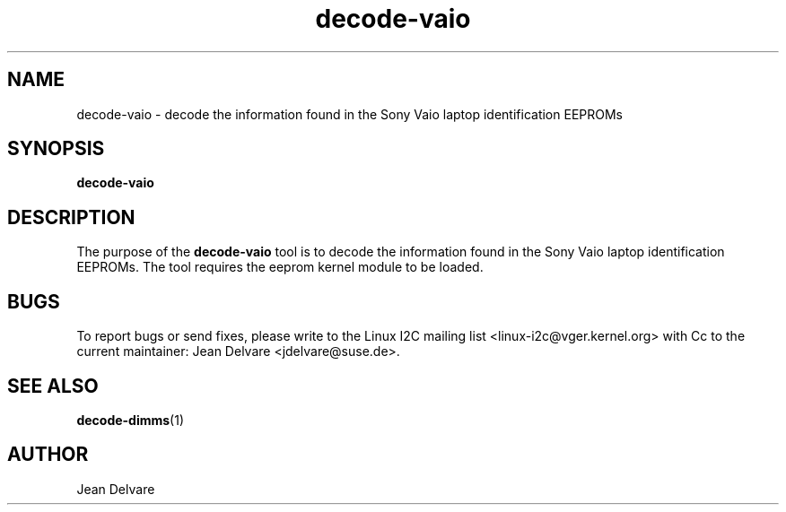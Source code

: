 .\"
.\"  decode-vaio.1 - manpage for the i2c-tools/decode-vaio utility
.\"  Copyright (C) 2013  Jaromir Capik
.\"
.\"  This program is free software; you can redistribute it and/or modify
.\"  it under the terms of the GNU General Public License as published by
.\"  the Free Software Foundation; either version 2 of the License, or
.\"  (at your option) any later version.
.\"
.\"  This program is distributed in the hope that it will be useful,
.\"  but WITHOUT ANY WARRANTY; without even the implied warranty of
.\"  MERCHANTABILITY or FITNESS FOR A PARTICULAR PURPOSE.  See the
.\"  GNU General Public License for more details.
.\"
.\"  You should have received a copy of the GNU General Public License along
.\"  with this program; if not, write to the Free Software Foundation, Inc.,
.\"  51 Franklin Street, Fifth Floor, Boston, MA 02110-1301 USA.
.\"
.TH decode-vaio 1 "Oct 2013" "i2c-tools" "User Commands"
.SH NAME
decode-vaio \- decode the information found in the Sony Vaio laptop
identification EEPROMs
.SH SYNOPSIS
.B decode-vaio
.SH DESCRIPTION

The purpose of the
.B decode-vaio
tool is to decode the information found in the Sony Vaio laptop
identification EEPROMs.
The tool requires the eeprom kernel module to be loaded.
.SH BUGS
To report bugs or send fixes, please write to the Linux I2C mailing list
<linux-i2c@vger.kernel.org> with Cc to the current maintainer:
Jean Delvare <jdelvare@suse.de>.
.SH SEE ALSO
.BR decode-dimms (1)
.SH AUTHOR
Jean Delvare
